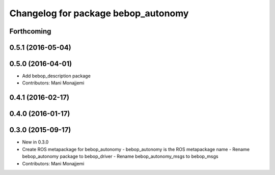^^^^^^^^^^^^^^^^^^^^^^^^^^^^^^^^^^^^
Changelog for package bebop_autonomy
^^^^^^^^^^^^^^^^^^^^^^^^^^^^^^^^^^^^

Forthcoming
-----------

0.5.1 (2016-05-04)
------------------

0.5.0 (2016-04-01)
------------------
* Add bebop_description package
* Contributors: Mani Monajjemi

0.4.1 (2016-02-17)
------------------

0.4.0 (2016-01-17)
------------------

0.3.0 (2015-09-17)
------------------
* New in 0.3.0
* Create ROS metapackage for bebop_autonomy
  - bebop_autonomy is the ROS metapackage name
  - Rename bebop_autonomy package to bebop_driver
  - Rename bebop_autonomy_msgs to bebop_msgs
* Contributors: Mani Monajjemi
